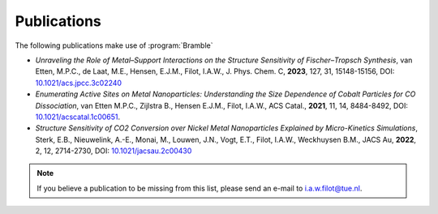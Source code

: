 .. _publications:
.. index:: Publications

Publications
============

The following publications make use of :program:`Bramble`

* *Unraveling the Role of Metal–Support Interactions on the Structure Sensitivity
  of Fischer–Tropsch Synthesis*, van Etten, M.P.C., de Laat, M.E., Hensen, E.J.M.,
  Filot, I.A.W., J. Phys. Chem. C, **2023**, 127, 31, 15148-15156,
  DOI: `10.1021/acs.jpcc.3c02240 <https://doi.org/10.1021/acs.jpcc.3c02240>`_
* *Enumerating Active Sites on Metal Nanoparticles: Understanding the Size
  Dependence of Cobalt Particles for CO Dissociation*, van Etten M.P.C.,
  Zijlstra B., Hensen E.J.M., Filot, I.A.W., ACS Catal., **2021**, 11, 14,
  8484-8492, DOI: `10.1021/acscatal.1c00651 <https://doi.org/10.1021/acscatal.1c00651>`_.
* *Structure Sensitivity of CO2 Conversion over Nickel Metal Nanoparticles
  Explained by Micro-Kinetics Simulations*, Sterk, E.B., Nieuwelink, A.-E.,
  Monai, M., Louwen, J.N., Vogt, E.T., Filot, I.A.W., Weckhuysen B.M.,
  JACS Au, **2022**, 2, 12, 2714-2730, DOI: `10.1021/jacsau.2c00430 <https://doi.org/10.1021/jacsau.2c00430>`_

.. note::
   If you believe a publication to be missing from this list, please send
   an e-mail to i.a.w.filot@tue.nl.

